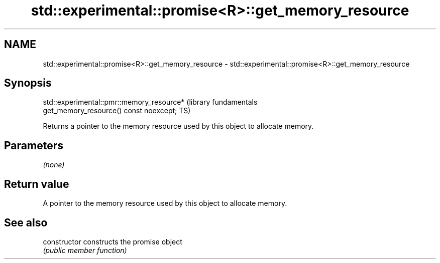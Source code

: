 .TH std::experimental::promise<R>::get_memory_resource 3 "2019.08.27" "http://cppreference.com" "C++ Standard Libary"
.SH NAME
std::experimental::promise<R>::get_memory_resource \- std::experimental::promise<R>::get_memory_resource

.SH Synopsis
   std::experimental::pmr::memory_resource*                       (library fundamentals
   get_memory_resource() const noexcept;                          TS)

   Returns a pointer to the memory resource used by this object to allocate memory.

.SH Parameters

   \fI(none)\fP

.SH Return value

   A pointer to the memory resource used by this object to allocate memory.

.SH See also

   constructor   constructs the promise object
                 \fI(public member function)\fP

